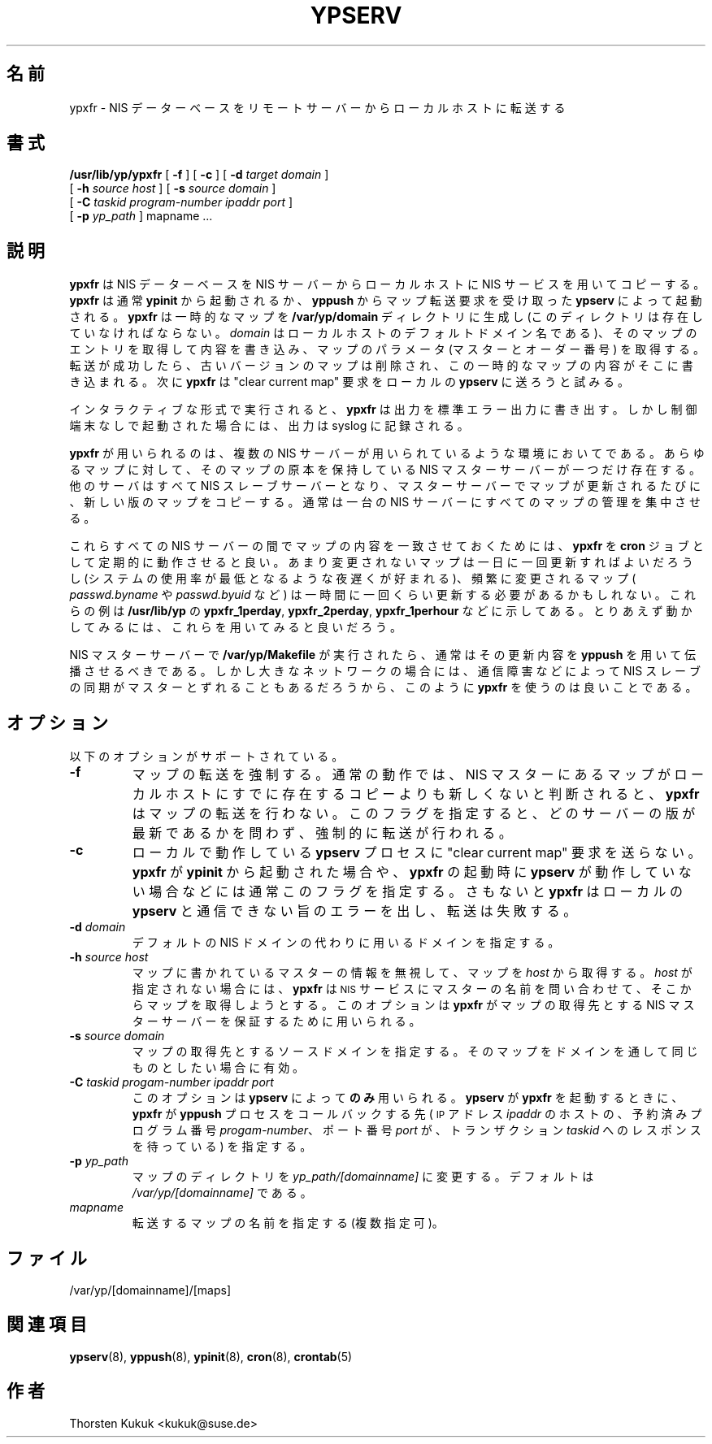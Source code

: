 .\" Copyright (c) 1996, 1997, 1999, 2001 Thorsten Kukuk <kukuk@suse.de>
.\"*******************************************************************
.\"
.\" This file was generated with po4a. Translate the source file.
.\"
.\"*******************************************************************
.\"
.\" Japanese Version Copyright (c) 1998, 1999 NAKANO Takeo all rights reserved.
.\" Translated Mon 23 Nov 1998 by NAKANO Takeo <nakano@apm.seikei.ac.jp>
.\" Updated Fri 22 Oct 1999 by NAKANO Takeo
.\"
.TH YPSERV 8 "August 2001" "YP Server" ""
.SH 名前
ypxfr \- NIS データーベースをリモートサーバーからローカルホストに転送する
.SH 書式
\fB/usr/lib/yp/ypxfr\fP [ \fB\-f\fP ] [ \fB\-c\fP ] [ \fB\-d\fP \fItarget domain\fP ]
.if  n .ti +5n
[ \fB\-h\fP \fIsource host\fP ] [ \fB\-s\fP \fIsource domain\fP ]
.if  n .ti +5n
[ \fB\-C\fP \fItaskid\fP \fIprogram\-number\fP \fIipaddr port\fP ]
.if  n .ti +5n
[ \fB\-p\fP \fIyp_path\fP ] mapname ...

.SH 説明
\fBypxfr\fP は NIS データーベースを NIS サーバーからローカルホストに NIS サービスを用いてコピーする。 \fBypxfr\fP は通常
\fBypinit\fP から起動されるか、 \fByppush\fP からマップ転送要求を受け取った \fBypserv\fP によって起動される。 \fBypxfr\fP
は一時的なマップを \fB/var/yp/domain\fP ディレクトリに生成し (このディレクトリは存在していなければならない。 \fIdomain\fP
はローカルホストのデフォルトドメイン名である)、 そのマップのエントリを取得して内容を書き込み、マップのパラメータ (マスターとオーダー番号)
を取得する。 転送が成功したら、古いバージョンのマップは削除され、 この一時的なマップの内容がそこに書き込まれる。 次に \fBypxfr\fP は
"clear current map" 要求をローカルの \fBypserv\fP に送ろうと試みる。

インタラクティブな形式で実行されると、 \fBypxfr\fP は出力を標準エラー出力に書き出す。しかし制御端末なしで 起動された場合には、出力は
syslog に記録される。

\fBypxfr\fP が用いられるのは、複数の NIS サーバーが用いられているような 環境においてである。あらゆるマップに対して、そのマップの原本を
保持している NIS マスターサーバーが一つだけ存在する。他のサーバは すべて NIS スレーブサーバーとなり、マスターサーバーでマップが
更新されるたびに、新しい版のマップをコピーする。 通常は一台の NIS サーバーにすべてのマップの管理を集中させる。

これらすべての NIS サーバーの間でマップの内容を一致させておくためには、 \fBypxfr\fP を \fBcron\fP
ジョブとして定期的に動作させると良い。あまり変更されないマップは 一日に一回更新すればよいだろうし (システムの使用率が最低となるような
夜遅くが好まれる)、頻繁に変更されるマップ ( \fIpasswd.byname\fP や \fIpasswd.byuid\fP など)
は一時間に一回くらい更新する必要があるかもしれない。 これらの例は \fB/usr/lib/yp\fP の \fBypxfr_1perday\fP,
\fBypxfr_2perday\fP, \fBypxfr_1perhour\fP などに示してある。とりあえず動かしてみるには、 これらを用いてみると良いだろう。

NIS マスターサーバーで \fB/var/yp/Makefile\fP が実行されたら、 通常はその更新内容を \fByppush\fP
を用いて伝播させるべきである。 しかし大きなネットワークの場合には、通信障害などによって NIS スレーブの同期がマスターとずれることもあるだろうから、
このように \fBypxfr\fP を使うのは良いことである。


.SH オプション
以下のオプションがサポートされている。
.TP 
\fB\-f\fP
マップの転送を強制する。通常の動作では、 NIS マスターにあるマップがローカルホストにすでに存在するコピーよりも 新しくないと判断されると、
\fBypxfr\fP はマップの転送を行わない。このフラグを指定すると、 どのサーバーの版が最新であるかを問わず、強制的に転送が行われる。
.TP 
\fB\-c\fP
ローカルで動作している \fBypserv\fP プロセスに "clear current map" 要求を送らない。 \fBypxfr\fP が
\fBypinit\fP から起動された場合や、 \fBypxfr\fP の起動時に \fBypserv\fP
が動作していない場合などには通常このフラグを指定する。さもないと \fBypxfr\fP はローカルの \fBypserv\fP
と通信できない旨のエラーを出し、転送は失敗する。
.TP 
\fB\-d\fP\fI domain\fP
デフォルトの NIS ドメインの代わりに用いるドメインを指定する。
.TP 
\fB\-h\fP\fI source host\fP
マップに書かれているマスターの情報を無視して、マップを \fIhost\fP から取得する。 \fIhost\fP が指定されない場合には、 \fBypxfr\fP は
.SM NIS
サービスにマスターの名前を問い合わせて、そこからマップを取得しようとする。 このオプションは \fBypxfr\fP
がマップの取得先とする NIS マスターサーバーを保証するために用いられる。
.TP 
\fB\-s\fP\fI source domain\fP
マップの取得先とするソースドメインを指定する。 そのマップをドメインを通して同じものとしたい場合に有効。
.TP 
\fB\-C\fP\fI taskid progam\-number ipaddr port\fP
このオプションは \fBypserv\fP によって\fBのみ\fP用いられる。 \fBypserv\fP が \fBypxfr\fP を起動するときに、 \fBypxfr\fP が
\fByppush\fP プロセスをコールバックする先 (
.SM IP
アドレス \fIipaddr\fP のホストの、予約済みプログラム番号
\fIprogam\-number\fP、 ポート番号 \fIport\fP が、トランザクション \fItaskid\fP へのレスポンスを待っている)  を指定する。
.TP 
\fB\-p\fP\fI yp_path\fP
マップのディレクトリを \fIyp_path/[domainname]\fP に変更する。デフォルトは \fI/var/yp/[domainname]\fP
である。
.TP 
\fImapname\fP
転送するマップの名前を指定する (複数指定可)。
.SH ファイル
/var/yp/[domainname]/[maps]
.SH 関連項目
\fBypserv\fP(8), \fByppush\fP(8), \fBypinit\fP(8), \fBcron\fP(8), \fBcrontab\fP(5)
.SH 作者
Thorsten Kukuk <kukuk@suse.de>
